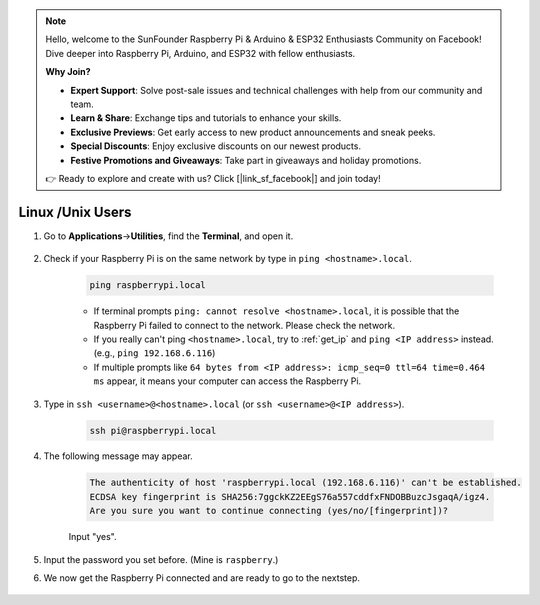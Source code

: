.. note::

    Hello, welcome to the SunFounder Raspberry Pi & Arduino & ESP32 Enthusiasts Community on Facebook! Dive deeper into Raspberry Pi, Arduino, and ESP32 with fellow enthusiasts.

    **Why Join?**

    - **Expert Support**: Solve post-sale issues and technical challenges with help from our community and team.
    - **Learn & Share**: Exchange tips and tutorials to enhance your skills.
    - **Exclusive Previews**: Get early access to new product announcements and sneak peeks.
    - **Special Discounts**: Enjoy exclusive discounts on our newest products.
    - **Festive Promotions and Giveaways**: Take part in giveaways and holiday promotions.

    👉 Ready to explore and create with us? Click [|link_sf_facebook|] and join today!

Linux /Unix Users
==========================


#. Go to **Applications**->\ **Utilities**, find the **Terminal**, and open it.

    .. image:: img/image21.png
        :align: center

#. Check if your Raspberry Pi is on the same network by type in ``ping <hostname>.local``. 

    .. code-block:: shell

        ping raspberrypi.local

    .. image:: img/mac-ping.png
        :width: 550
        :align: center

    * If terminal prompts ``ping: cannot resolve <hostname>.local``, it is possible that the Raspberry Pi failed to connect to the network. Please check the network.
    * If you really can't ping ``<hostname>.local``, try to :ref:`get_ip`  and ``ping <IP address>`` instead. (e.g., ``ping 192.168.6.116``)
    * If multiple prompts like ``64 bytes from <IP address>: icmp_seq=0 ttl=64 time=0.464 ms`` appear, it means your computer can access the Raspberry Pi.




#. Type in ``ssh <username>@<hostname>.local`` (or ``ssh <username>@<IP address>``).

    .. code-block:: shell

        ssh pi@raspberrypi.local

#. The following message may appear.

    .. code-block::

        The authenticity of host 'raspberrypi.local (192.168.6.116)' can't be established.
        ECDSA key fingerprint is SHA256:7ggckKZ2EEgS76a557cddfxFNDOBBuzcJsgaqA/igz4.
        Are you sure you want to continue connecting (yes/no/[fingerprint])? 

    Input \"yes\".

    .. image:: img/mac-ssh-login.png
        :width: 550
        :align: center


#. Input the password you set before. (Mine is ``raspberry``.)

#. We now get the Raspberry Pi connected and are ready to go to the nextstep.

    .. image:: img/mac-ssh-terminal.png
        :width: 550
        :align: center